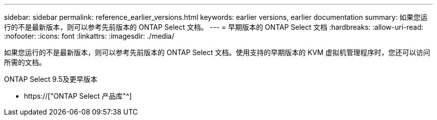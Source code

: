 ---
sidebar: sidebar 
permalink: reference_earlier_versions.html 
keywords: earlier versions, earlier documentation 
summary: 如果您运行的不是最新版本，则可以参考先前版本的 ONTAP Select 文档。 
---
= 早期版本的 ONTAP Select 文档
:hardbreaks:
:allow-uri-read: 
:nofooter: 
:icons: font
:linkattrs: 
:imagesdir: ./media/


[role="lead"]
如果您运行的不是最新版本，则可以参考先前版本的 ONTAP Select 文档。使用支持的早期版本的 KVM 虚拟机管理程序时，您还可以访问所需的文档。

.ONTAP Select 9.5及更早版本
* https://["ONTAP Select 产品库"^]

